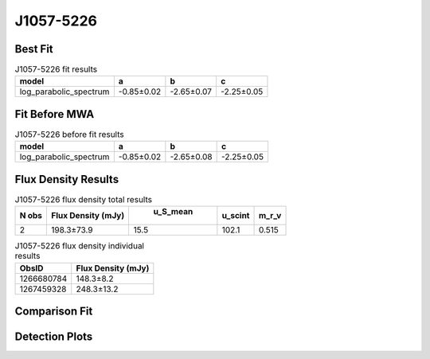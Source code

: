 J1057-5226
==========

Best Fit
--------
.. image:: best_fits/J1057-5226_log_parabolic_spectrum_fit.png
  :width: 800

.. csv-table:: J1057-5226 fit results
   :header: "model","a","b","c"

   "log_parabolic_spectrum","-0.85±0.02","-2.65±0.07","-2.25±0.05"

Fit Before MWA
--------------
.. image:: before_mwa/J1057-5226_log_parabolic_spectrum_fit.png
  :width: 800

.. csv-table:: J1057-5226 before fit results
   :header: "model","a","b","c"

   "log_parabolic_spectrum","-0.85±0.02","-2.65±0.08","-2.25±0.05"


Flux Density Results
--------------------
.. csv-table:: J1057-5226 flux density total results
   :header: "N obs", "Flux Density (mJy)", " u_S_mean", "u_scint", "m_r_v"

   "2",  "198.3±73.9", "15.5", "102.1", "0.515"

.. csv-table:: J1057-5226 flux density individual results
   :header: "ObsID", "Flux Density (mJy)"

    "1266680784", "148.3±8.2"
    "1267459328", "248.3±13.2"

Comparison Fit
--------------
.. image:: comparison_fits/J1057-5226_comparison_fit.png
  :width: 800

Detection Plots
---------------

.. image:: detection_plots/1266680784_J1057-5226.prepfold.png
  :width: 800

.. image:: on_pulse_plots/1266680784_J1057-5226_1024_bins_gaussian_components.png
  :width: 800
.. image:: detection_plots/1267459328_J1057-5226.prepfold.png
  :width: 800

.. image:: on_pulse_plots/1267459328_J1057-5226_1024_bins_gaussian_components.png
  :width: 800
